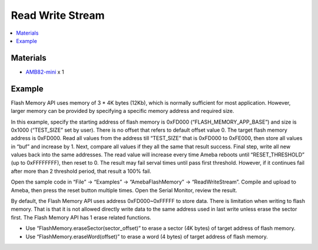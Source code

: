 Read Write Stream
=================

.. contents::
  :local:
  :depth: 2

Materials
---------

- `AMB82-mini <https://www.amebaiot.com/en/where-to-buy-link/#buy_amb82_mini>`_ x 1

Example
-------

Flash Memory API uses memory of 3 \* 4K bytes (12Kb), which is normally sufficient for most application. However, larger memory can be provided by specifying a specific memory address and required size.

In this example, specify the starting address of flash memory is 0xFD000 (“FLASH_MEMORY_APP_BASE”) and size is 0x1000 (“TEST_SIZE” set by user). There is no offset that refers to default offset value 0. The target flash memory address is 0xFD000. Read all values from the address till “TEST_SIZE” that is 0xFD000 to 0xFE000, then store all values in “buf” and increase by 1. Next, compare all values if they all the same that result success. Final step, write all new values back into the same addresses. The read value will increase every time Ameba reboots until “RESET_THRESHOLD” (up to 0xFFFFFFFF), then reset to 0. The result may fail serval times until pass first threshold. However, if it continues fail after more than 2 threshold period, that result a 100% fail.

Open the sample code in “File” -> “Examples” -> “AmebaFlashMemory” -> “ReadWriteStream”. Compile and upload to Ameba, then press the reset button multiple times. Open the Serial Monitor, review the result.

|image01|

By default, the Flash Memory API uses address 0xFD000~0xFFFFF to store data. There is limitation when writing to flash memory. That is that it is not allowed directly write data to the same address used in last write unless erase the sector first. The Flash Memory API has 1 erase related functions.

- Use “FlashMemory.eraseSector(sector_offset)” to erase a sector (4K bytes) of target address of flash memory.

- Use “FlashMemory.eraseWord(offset)” to erase a word (4 bytes) of target address of flash memory.

.. |image01| image:: ../../../../_static/amebapro2/Example_Guides/Flash_Memory/Read_Write_Stream/image01.png
   :width:  791 px
   :height:  919 px
